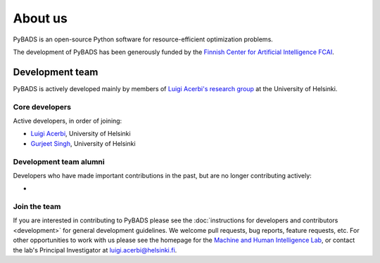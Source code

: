 ********
About us
********

PyBADS is an open-source Python software for resource-efficient optimization problems.

The development of PyBADS has been generously funded by the `Finnish Center for Artificial Intelligence FCAI <https://fcai.fi/>`_.


Development team
****************

PyBADS is actively developed mainly by members of `Luigi Acerbi's research group <https://www2.helsinki.fi/en/researchgroups/machine-and-human-intelligence>`_ at the University of Helsinki.

Core developers
------------------------

Active developers, in order of joining:

- `Luigi Acerbi <https://www2.helsinki.fi/en/researchgroups/machine-and-human-intelligence/people#section-99451>`_, University of Helsinki
- `Gurjeet Singh <https://gurjeetsinghsangra.github.io/academic/>`_, University of Helsinki

Development team alumni
-------------------------

Developers who have made important contributions in the past, but are no longer contributing actively:

- 

Join the team
--------------

If you are interested in contributing to PyBADS please see the :doc:`instructions for developers and contributors <development>` for general development guidelines. We welcome pull requests, bug reports, feature requests, etc. For other opportunities to work with us please see the homepage for the `Machine and Human Intelligence Lab <https://www.helsinki.fi/en/researchgroups/machine-and-human-intelligence>`_, or contact the lab's Principal Investigator at luigi.acerbi@helsinki.fi.
